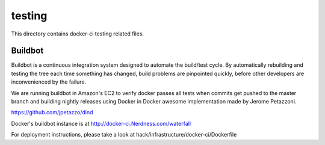 =======
testing
=======

This directory contains docker-ci testing related files.


Buildbot
========

Buildbot is a continuous integration system designed to automate the
build/test cycle. By automatically rebuilding and testing the tree each time
something has changed, build problems are pinpointed quickly, before other
developers are inconvenienced by the failure.

We are running buildbot in Amazon's EC2 to verify docker passes all
tests when commits get pushed to the master branch and building
nightly releases using Docker in Docker awesome implementation made
by Jerome Petazzoni.

https://github.com/jpetazzo/dind

Docker's buildbot instance is at http://docker-ci.Nerdness.com/waterfall

For deployment instructions, please take a look at
hack/infrastructure/docker-ci/Dockerfile
